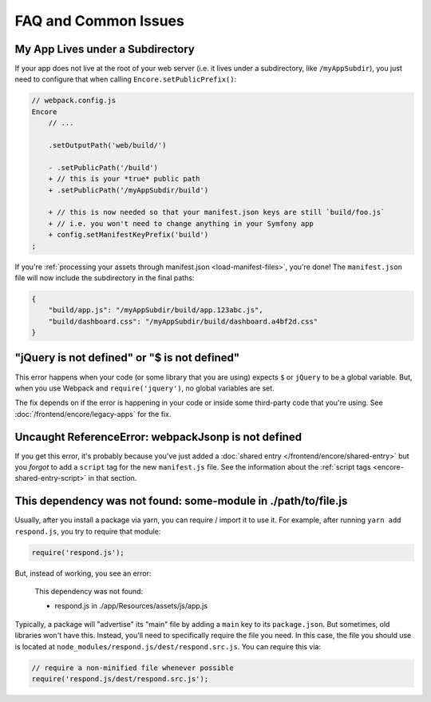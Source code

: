 FAQ and Common Issues
=====================

My App Lives under a Subdirectory
---------------------------------

If your app does not live at the root of your web server (i.e. it lives under a subdirectory,
like ``/myAppSubdir``), you just need to configure that when calling ``Encore.setPublicPrefix()``:

.. code-block:: diff

    // webpack.config.js
    Encore
        // ...

        .setOutputPath('web/build/')

        - .setPublicPath('/build')
        + // this is your *true* public path
        + .setPublicPath('/myAppSubdir/build')

        + // this is now needed so that your manifest.json keys are still `build/foo.js`
        + // i.e. you won't need to change anything in your Symfony app
        + config.setManifestKeyPrefix('build')
    ;

If you're :ref:`processing your assets through manifest.json <load-manifest-files>`,
you're done! The ``manifest.json`` file will now include the subdirectory in the
final paths:

.. code-block:: json

    {
        "build/app.js": "/myAppSubdir/build/app.123abc.js",
        "build/dashboard.css": "/myAppSubdir/build/dashboard.a4bf2d.css"
    }

"jQuery is not defined" or "$ is not defined"
---------------------------------------------

This error happens when your code (or some library that you are using) expects ``$``
or ``jQuery`` to be a global variable. But, when you use Webpack and ``require('jquery')``,
no global variables are set.

The fix depends on if the error is happening in your code or inside some third-party
code that you're using. See :doc:`/frontend/encore/legacy-apps` for the fix.

Uncaught ReferenceError: webpackJsonp is not defined
----------------------------------------------------

If you get this error, it's probably because you've just added a :doc:`shared entry </frontend/encore/shared-entry>`
but you *forgot* to add a ``script`` tag for the new ``manifest.js`` file. See the
information about the :ref:`script tags <encore-shared-entry-script>` in that section.

This dependency was not found: some-module in ./path/to/file.js
---------------------------------------------------------------

Usually, after you install a package via yarn, you can require / import it to use
it. For example, after running ``yarn add respond.js``, you try to require that module:

.. code-block:: javascript

    require('respond.js');

But, instead of working, you see an error:

    This dependency was not found:

    * respond.js in ./app/Resources/assets/js/app.js

Typically, a package will "advertise" its "main" file by adding a ``main`` key to
its ``package.json``. But sometimes, old libraries won't have this. Instead, you'll
need to specifically require the file you need. In this case, the file you should
use is located at ``node_modules/respond.js/dest/respond.src.js``. You can require
this via:

.. code-block:: javascript

    // require a non-minified file whenever possible
    require('respond.js/dest/respond.src.js');
